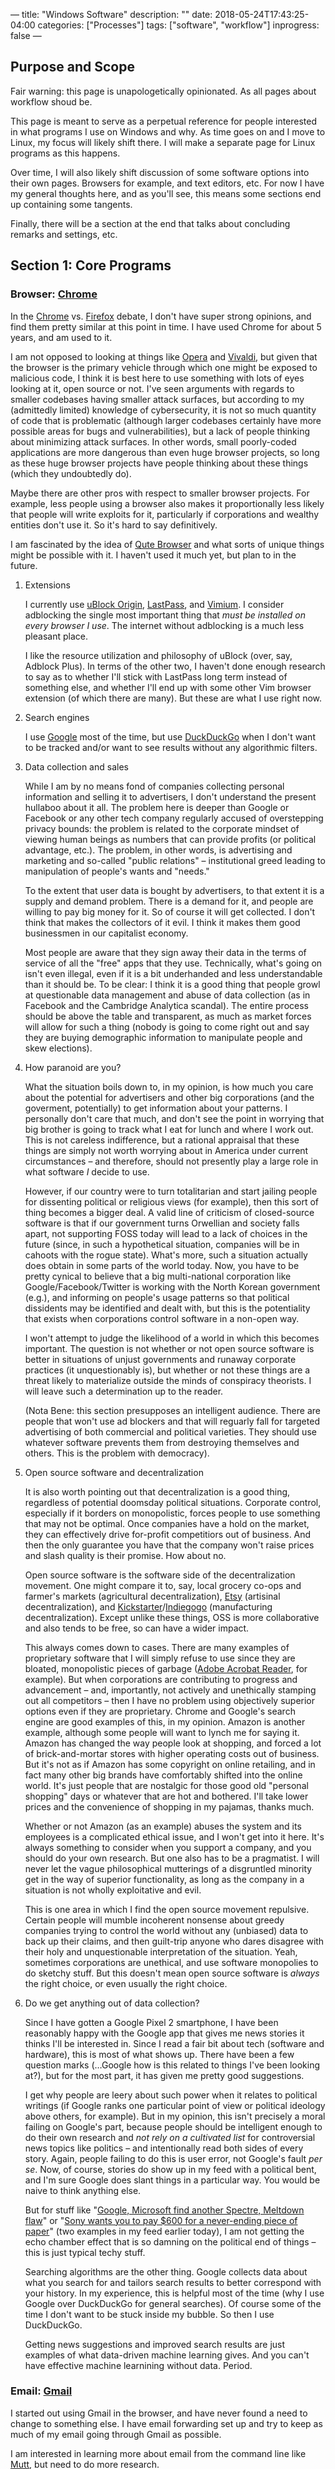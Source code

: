 ---
title: "Windows Software"
description: ""
date: 2018-05-24T17:43:25-04:00
categories: ["Processes"]
tags: ["software", "workflow"]
inprogress: false
---

** Purpose and Scope

Fair warning: this page is unapologetically opinionated. As all pages about workflow shoud be.

This page is meant to serve as a perpetual reference for people interested in what programs I use on Windows and why. As time goes on and I move to Linux, my focus will likely shift there. I will make a separate page for Linux programs as this happens.

Over time, I will also likely shift discussion of some software options into their own pages. Browsers for example, and text editors, etc. For now I have my general thoughts here, and as you'll see, this means some sections end up containing some tangents.

Finally, there will be a section at the end that talks about concluding remarks and settings, etc.

** Section 1: Core Programs

*** Browser: [[https://www.google.com/chrome/][Chrome]]

In the [[https://www.google.com/chrome/][Chrome]] vs. [[https://www.mozilla.org/en-US/firefox/new/][Firefox]] debate, I don't have super strong opinions, and find them pretty similar at this point in time. I have used Chrome for about 5 years, and am used to it.

I am not opposed to looking at things like [[https://www.opera.com/][Opera]] and [[https://vivaldi.com/][Vivaldi]], but given that the browser is the primary vehicle through which one might be exposed to malicious code, I think it is best here to use something with lots of eyes looking at it, open source or not. I've seen arguments with regards to smaller codebases having smaller attack surfaces, but according to my (admittedly limited) knowledge of cybersecurity, it is not so much quantity of code that is problematic (although larger codebases certainly have more possible areas for bugs and vulnerabilities), but a lack of people thinking about minimizing attack surfaces. In other words, small poorly-coded applications are more dangerous than even huge browser projects, so long as these huge browser projects have people thinking about these things (which they undoubtedly do).

Maybe there are other pros with respect to smaller browser projects. For example, less people using a browser also makes it proportionally less likely that people will write exploits for it, particularly if corporations and wealthy entities don't use it. So it's hard to say definitively.

I am fascinated by the idea of [[https://qutebrowser.org/][Qute Browser]] and what sorts of unique things might be possible with it. I haven't used it much yet, but plan to in the future.

**** Extensions

I currently use [[https://chrome.google.com/webstore/detail/ublock-origin/cjpalhdlnbpafiamejdnhcphjbkeiagm][uBlock Origin]], [[https://chrome.google.com/webstore/detail/lastpass-free-password-ma/hdokiejnpimakedhajhdlcegeplioahd][LastPass]], and [[https://chrome.google.com/webstore/detail/vimium/dbepggeogbaibhgnhhndojpepiihcmeb][Vimium]]. I consider adblocking the single most important thing that /must be installed on every browser I use/. The internet without adblocking is a much less pleasant place.

I like the resource utilization and philosophy of uBlock (over, say, Adblock Plus). In terms of the other two, I haven't done enough research to say as to whether I'll stick with LastPass long term instead of something else, and whether I'll end up with some other Vim browser extension (of which there are many). But these are what I use right now.

**** Search engines

I use [[https://www.google.com/][Google]] most of the time, but use  [[https://duckduckgo.com/][DuckDuckGo]] when I don't want to be tracked and/or want to see results without any algorithmic filters.

**** Data collection and sales

While I am by no means fond of companies collecting personal information and selling it to advertisers, I don't understand the present hullaboo about it all. The problem here is deeper than Google or Facebook or any other tech company regularly accused of overstepping privacy bounds: the problem is related to the corporate mindset of viewing human beings as numbers that can provide profits (or political advantage, etc.). The problem, in other words, is advertising and marketing and so-called "public relations" -- institutional greed leading to manipulation of people's wants and "needs."

To the extent that user data is bought by advertisers, to that extent it is a supply and demand problem. There is a demand for it, and people are willing to pay big money for it. So of course it will get collected. I don't think that makes the collectors of it evil. I think it makes them good businessmen in our capitalist economy.

Most people are aware that they sign away their data in the terms of service of all the "free" apps that they use. Technically, what's going on isn't even illegal, even if it is a bit underhanded and less understandable than it should be. To be clear: I think it is a good thing that people growl at questionable data management and abuse of data collection (as in Facebook and the Cambridge Analytica scandal). The entire process should be above the table and transparent, as much as market forces will allow for such a thing (nobody is going to come right out and say they are buying demographic information to manipulate people and skew elections).

**** How paranoid are you?

What the situation boils down to, in my opinion, is how much you care about the potential for advertisers and other big corporations (and the goverment, potentially) to get information about your patterns. I personally don't care that much, and don't see the point in worrying that big brother is going to track what I eat for lunch and where I work out. This is not careless indifference, but a rational appraisal that these things are simply not worth worrying about in America under current circumstances -- and therefore, should not presently play a large role in what software /I/ decide to use.

However, if our country were to turn totalitarian and start jailing people for dissenting political or religious views (for example), then this sort of thing becomes a bigger deal. A valid line of criticism of closed-source software is that if our government turns Orwellian and society falls apart, not supporting FOSS today will lead to a lack of choices in the future (since, in such a hypothetical situation, companies will be in cahoots with the rogue state). What's more, such a situation actually does obtain in some parts of the world today. Now, you have to be pretty cynical to believe that a big multi-national corporation like Google/Facebook/Twitter is working with the North Korean government (e.g.), and informing on people's usage patterns so that political dissidents may be identified and dealt with, but this is the potentiality that exists when corporations control software in a non-open way.

I won't attempt to judge the likelihood of a world in which this becomes important. The question is not whether or not open source software is better in situations of unjust governments and runaway corporate practices (it unquestionably is), but whether or not these things are a threat likely to materialize outside the minds of conspiracy theorists. I will leave such a determination up to the reader.

(Nota Bene: this section presupposes an intelligent audience. There are people that won't use ad blockers and that will reguarly fall for targeted advertising of both commercial and political varieties. They should use whatever software prevents them from destroying themselves and others. This is the problem with democracy).

**** Open source software and decentralization

It is also worth pointing out that decentralization is a good thing, regardless of potential doomsday political situations. Corporate control, especially if it borders on monopolistic, forces people to use something that may not be optimal. Once companies have a hold on the market, they can effectively drive for-profit competitiors out of business. And then the only guarantee you have that the company won't raise prices and slash quality is their promise. How about no.

Open source software is the software side of the decentralization movement. One might compare it to, say, local grocery co-ops and farmer's markets (agricultural decentralization), [[https://www.etsy.com/][Etsy]] (artisinal decentralization), and [[https://www.kickstarter.com/][Kickstarter]]/[[https://www.indiegogo.com/][Indiegogo]] (manufacturing decentralization). Except unlike these things, OSS is more collaborative and also tends to be free, so can have a wider impact.

This always comes down to cases. There are many examples of proprietary software that I will simply refuse to use since they are bloated, monopolistic pieces of garbage ([[https://acrobat.adobe.com/us/en/acrobat/pdf-reader.html][Adobe Acrobat Reader]], for example). But when corporations are contributing to progress and advancement -- and, importantly, not actively and unethically stamping out all competitors -- then I have no problem using objectively superior options even if they are proprietary. Chrome and Google's search engine are good examples of this, in my opinion. Amazon is another example, although some people will want to lynch me for saying it. Amazon has changed the way people look at shopping, and forced a lot of brick-and-mortar stores with higher operating costs out of business. But it's not as if Amazon has some copyright on online retailing, and in fact many other big brands have comfortably shifted into the online world. It's just people that are nostalgic for those good old "personal shopping" days or whatever that are hot and bothered. I'll take lower prices and the convenience of shopping in my pajamas, thanks much.

Whether or not Amazon (as an example) abuses the system and its employees is a complicated ethical issue, and I won't get into it here. It's always something to consider when you support a company, and you should do your own research. But one also has to be a pragmatist. I will never let the vague philosophical mutterings of a disgruntled minority get in the way of superior functionality, as long as the company in a situation is not wholly exploitative and evil.

This is one area in which I find the open source movement repulsive. Certain people will mumble incoherent nonsense about greedy companies trying to control the world without any (unbiased) data to back up their claims, and then guilt-trip anyone who dares disagree with their holy and unquestionable interpretation of the situation. Yeah, sometimes corporations are unethical, and use software monopolies to do sketchy stuff. But this doesn't mean open source software is /always/ the right choice, or even usually the right choice.

**** Do we get anything out of data collection?

Since I have gotten a Google Pixel 2 smartphone, I have been reasonably happy with the Google app that gives me news stories it thinks I'll be interested in. Since I read a fair bit about tech (software and hardware), this is most of what shows up. There have been a few question marks (...Google how is this related to things I've been looking at?), but for the most part, it has given me pretty good suggestions.

I get why people are leery about such power when it relates to political writings (if Google ranks one particular point of view or political ideology above others, for example). But in my opinion, this isn't precisely a moral failing on Google's part, because people should be intelligent enough to do their own research and /not rely on a cultivated list/ for controversial news topics like politics -- and intentionally read both sides of every story. Again, people failing to do this is user error, not Google's fault /per se/. Now, of course, stories do show up in my feed with a political bent, and I'm sure Google does slant things in a particular way. You would be naive to think anything else.

But for stuff like "[[https://www.cnet.com/news/intel-microsoft-reveal-new-variant-on-spectre-meltdown-chip-security-flaws/][Google, Microsoft find another Spectre, Meltdown flaw]]" or "[[https://qz.com/1283932/sony-introduces-the-dpt-cp1-digital-paper-tablet-does-it-do-enough-to-justify-the-600-price-tag/][Sony wants you to pay $600 for a never-ending piece of paper]]" (two examples in my feed earlier today), I am not getting the echo chamber effect that is so damning on the political end of things -- this is just typical techy stuff.

Searching algorithms are the other thing. Google collects data about what you search for and tailors search results to better correspond with your history. In my experience, this is helpful most of the time (why I use Google over DuckDuckGo for general searches). Of course some of the time I don't want to be stuck inside my bubble. So then I use DuckDuckGo.

Getting news suggestions and improved search results are just examples of what data-driven machine learning gives. And you can't have effective machine learnining without data. Period.

*** Email: [[https://www.google.com/gmail/about/][Gmail]]

I started out using Gmail in the browser, and have never found a need to change to something else. I have email forwarding set up and try to keep as much of my email going through Gmail as possible.

I am interested in learning more about email from the command line like [[http://www.mutt.org/][Mutt]], but need to do more research.

*** Music player: [[https://open.spotify.com/][Spotify Web Player]]

Using a desktop browser with uBlock, almost all ads are avoided. Spotify is easy and convenient, and lacks very few songs and albums that I personally am interested in.

Sometimes I want to lisen to random songs (use a radio), but sometimes I also want to listen to specific things. Hence Spotify and not Pandora.

When I am on my phone (which doesn't have as simple a way to get rid of ads), I sometimes listen to music I own, or free music that I have downloaded. I mostly listen to podcasts I have downloaded when I am out and about, however.

*** Quick-and-dirty text wrangling: [[https://neovim.io/][NeoVim]]

When holy and pious [[https://www.vim.org/][Vim]] came down from the sky in light, the pagan editors cowered in fear and tried to run away. But Vim was too fast for them.

Vim had a child with the open source community called NeoVim, who sports asynchronicity, and fortunately did not inherit Vimscript. With a fast core and a pretty Lua runtime to clothe himself, NeoVim stands among editors as a prince. He's even had a good influence on his father.

-------------

On a more serious note, I only use NeoVim for quick and simple tasks. NeoVim opens and runs ridiculously fast, has almost no latency, and is all you could ask for when you just want to quickly edit something.

I am firm believer of using the right tool for the task, and I don't think there is a better tool than NeoVim for this particular task. If I am ever just working with some small bit of text, or a random text-file, I am in NeoVim.

Note that I run this in Ubuntu on the WSL, in the terminal.

***  Cloud storage and file syncing: [[https://www.dropbox.com/][Dropbox]]

Backing up files when [[https://rsync.samba.org/][rsync]]/[[http://www.cis.upenn.edu/~bcpierce/unison/][unison]] or [[https://git-scm.com/][Git]]/[[https://github.com/][GitHub]] is a bit much. I'm not paying for 1TB yet, and I'm not wedded to Dropbox over [[https://www.google.com/drive/][Google Drive]]. I need to do more research, but I'm comfortable with Dropbox so use it.

As with Chrome vs. Firefox, I don't really think you can go wrong with either Dropbox or Google drive. Both of them now integrate nicely with things like [[https://ifttt.com/][IFTTT]] and [[https://zapier.com/][Zapier]].

I am also interested in the idea of pure syncing utilites like [[https://www.resilio.com/][Resilio]], and what benefits they might offer. But as with many other things, I still need to do more research.

*** Learning and flashcards: [[https://apps.ankiweb.net/][Anki]]

Spaced repetition will change the way you learn. Anki is absolutely mandatory.

*** Reading (Kindle books): [[https://www.amazon.com/kindle-dbs/fd/kcp][Kindle App]]

Since Amazon is very convenient and I already have a lot books on the platform, I use the Kindle App (on my Windows tablet) a fair bit.

I'm not the biggest fan of DRM, and wish the platform was less locked down. But it is what it is.

*** Reading (non-Amazon ePubs): [[https://calibre-ebook.com/][Calibre]]

I use and like Calibre. Since I do most of my puchases and reading through Kindle I don't really use it that much, but it's a good program.

Personally, I don't get why everyone is so afraid of Amazon taking away books and whatnot ([[https://novelconclusions.com/2013/02/17/drm-do-i-own-my-e-books/][a brief introduction to the concept]]). Yeah, sure, I don't like that we don't really "own" the books we buy on Kindle. But at the same time I don't think Amazon is ever going to randomly start revoking access. It's just a bit too tinfoil-hat for me to take it seriously. See the discussion of data and privacy above.

I can appreciate having the ability to index one's library, add custom tags, and things of that sort though. You can do this on the Kindle platform too, although not to as high a degree/with as much customizability. The Kindle's groupings are enough organization for me, but it's good that something like this exists for people that want more.

The biggest draw seems to be for people to have all their eBooks in one place (Kindle, ePub, or otherwise). I really don't have many non-Kindle eBooks so this doesn't apply to me. It also seems like a lot of hassle (importing/de-DRMing all your books), and not worth the bother unless you have a ton of books across platforms that are hard to keep track of.

*** Blue light reduction: [[https://justgetflux.com/][F.lux]]

F.lux is a program for reducing blue-light emmissions around night time to prevent melatonin disruption. This is one of the most important programs I use, since it makes screen-reading doable, and I read /a lot/ on screens.   

*** International calls and video calling: [[https://www.skype.com/en/][Skype]]

I've used Skype for years with my family, and have never had problems with it. It just works.

Unlike [[https://support.apple.com/en-us/HT204380][Facetime]] you are not forced to use a specific platform (Mac or iOS). Unlike Google's options, Skype has been stable and unchanging.

*** Recording calls: [[https://amolto.com/][Amolto Call Recorder]]

The (free) Amolto Call Recorder is a dead-simple program for recording audio Skype calls. It's easy to use and hassle-free. Not much more to say about it, except that recording calls is somewhat of a legal grey area, so you should probably tell people you are doing it.

Recording calls is useful if you ever want to revisit conversations.

*** Typing practice: [[https://code.google.com/archive/p/amphetype/][Amphetype]]

The best typing training program I've come across. Good statistics and lesson generation. Not actively maintained but seems to work fine. I like this a lot.       

** Section 2: Workflow

*** Scripting and customization: [[https://www.autohotkey.com/][AutoHotkey]]

AutoHotkey is almost good enough alone to make me ditch Linux and embrace Windows despite all its flaws. AutoHotkey is incredible and I cannot recommend it enough if you have to use Windows machines.

*** Custom keyboard shortcuts, text expansion, etc.: [[https://www.autohotkey.com/][AutoHotkey]]

You can use dedicated programs to accomplish similar things, but the benefit of using AutoHotkey is that it is incredibly flexible. You can define a key sequence that looks something up on Google, for example, or opens a particular window, puts the computer to sleep, etc.

The dowside is that you have to learn the scripting language. Which I suppose is a bit daunting for non-programmers. But it's really not bad at all, and the documentation is pretty good.

*** Virtual desktops: [[http://virtuawin.sourceforge.net/][VirtuaWin]]

Virtual desktops let you organize windows by use case. I personally use one virtual desktop for programming, one virtual desktop for writing, and one virtual desktop for research. YMMV.

I like VirtuaWin more than the default implementation built into Windows 10. It is more flexible and customizable.

Learning how to use virtual desktops can greatly increase productivity by helping you organize your computer use. It's not very hard to learn either.

*** Window switcher: [[https://github.com/tvjg/iswitchw][Iswitchw]]

For changing window focus across many windows. I have customized the original program to only display windows on the current virtual desktop.

I use this mostly when I have multiple documentation/code windows open when programming. I tile windows using hotkeys, so try not to have layered windows, but when I have multiple files open for reference, it is faster to switch between them by matching on window title and description than by trying to find them manually (with Alt+Tab, for example).

*** File manager: [[https://github.com/ranger/ranger][Ranger]]

Keyboard-driven multi-column file managers make lots of sense. I have Ranger set up on the WSL with open commands configured for Windows programs. See my [[https://github.com/StevenTammen/dotfiles][dotfiles repository]].

*** File and application launcher: [[http://www.launchy.net/][Launchy]]

I'm planning on using [[https://github.com/DaveDavenport/rofi][Rofi]] once I switch over to Linux. But in the meantime, Launchy is open source and works well enough. The support for high-DPI screens is somewhat lacking, and requires a bit of hacking to implement.

This is another type of application that pays huge dividends once you learn how to use it.

** Section 3: Writing

*** Stenography: [[http://www.openstenoproject.org/plover/][Plover]]

I'm still terribly noobish in stenography, but someday I'll get there. Plover is the only free open source steno program, and is excellent.

Stenography lets you write prose incredibly fast -- faster than typical human speech. I prefer to code on my keyboard since it works better for Vim, and since variable and method names don't lend themselves as well to syllabic writing.

*** Writing content of all kinds: [[http://orgmode.org/][Org mode]] + [[http://spacemacs.org/][Spacemacs]]

Remember what I said about using the best tool for the task? Yeah, well NeoVim may rule the quick jobs and basic editing, but Org mode (combined with vim emulation and command sequences from Spacemacs) rules the world of writing and organization.

I've barely scratched the surface of Org mode, and I've already replaced my todo/notetaking application, my WYSIWYG HTML table editor, my LaTeX editor, basically all the stuff I did in PowerPoint (with [[https://github.com/yjwen/org-reveal/][org-reveal]] and [[https://github.com/hakimel/reveal.js/][reveal.js]]), and entirely everything that I did in Word/Google Docs. And like I said, I'm still a total noob.

I just wish Org mode was present in NeoVim. While Emacs is still a lot faster than most editors, well, it's not Vim or a child of Vim, and it has some latency. And you can feel it.

*** Format converter: [[http://pandoc.org/][Pandoc]]

Pandoc has got to be one of the most useful tools ever created. I don't use it as much as some people since I can export straight from Org mode, but it can handle anything else I need it to. Useful if I want to pull something into Emacs in Org format.

*** Static site generator: [[https://gohugo.io/][Hugo]]

By far the best static site generator I've used. Blazingly fast and flexible in all the right ways. Plus it's built with Go! Yay, Go!

Hugo is quite mature now, and offers a lot of customizability. It's also easy to set up automatic deployment on [[https://www.netlify.com/][Netlify]], making publishing writing absolutely effortless.

** Section 4: Coding

*** Terminal emulator: [[https://github.com/mintty/wsltty][Wsltty]]

There are not as many good terminal emulator options on Windows, so I'm using Wsltty at the moment. Seems acceptable.

At some point I'm interested in setting up [[https://sourceforge.net/projects/mlterm/][Mlterm]] since it does very well on latency benchmarks, but I haven't figured out how yet, and all the documentation is in Japanese. Boo.

*** Shell: [[https://fishshell.com/][Fish]]

I'm running Fish through the WSL. I personally see no reason to use bash/ksh/zsh any more than necessary, since I find typical shell syntax difficult to decipher, especially when scripts get longer.

In the long term I'm planning on using the [[https://github.com/redox-os/ion][Ion Shell]] for performance, but Fish is a good sane option in the meanwhile, while Ion is still in an alpha-ish state.

Once syntax highlighting and full completions make their way into Ion, that's when I'll switch. Both shells have the advantage of having arrays as a first-class data type.

*** Version control: [[https://git-scm.com/][Git]]

Version control is essential when programming. (I use it for writing too, incidentally. It's very useful).

I learned how to use Git in my college classes, and have stuck with it. But I'm interested in what its pros and cons are compared to other options like [[https://www.mercurial-scm.org/][Mercurial]]. I'm planning to do more research, but will probably end up sticking with Git since it's so ubiquitous.

*** Editor(s): [[https://www.jetbrains.com/][JetBrains' IDEs]]

I coded most of my projects for last semester's Java class in Spacemacs since I'd heard a lot of talk about IDEs being slow and laggy. Recent research has convinced me that this is mostly false, and that a lot of the blowback against IDEs is from the irritating faction of programmers that tries to claim that ancient tradition is better than progress. I still use Vim bindings, of course.

I use JetBrains' [[https://www.jetbrains.com/idea/][IntelliJ Idea IDE]] for Java, and [[https://www.jetbrains.com/pycharm/][PyCharm]] for Python. Some IDEs are in fact slow and laggy, but JetBrains' IDEs have a [[https://blog.jetbrains.com/idea/2015/08/experimental-zero-latency-typing-in-intellij-idea-15-eap/][zero-latency mode]] that actually makes them have around the same latency as Vim, and in some cases, even less.

IDEs have a whole bunch of other advantages in development. For example, they allow for easy refactoring, good code navigation across multiple files, automatic documentation on hover, and so forth. And you don't have to spend a bunch of time selecting packages and making sure they play nice.

*** Virtualization: [[https://www.virtualbox.org/][VirtualBox]]

For testing software from the internet before installing it permanently, and testing software that I am writing myself on different systems.

You can find more of my thoughts on virtualization [[https://www.steventammen.com/posts/windows-vs-macos-vs-linux/#virtualization-software-on-windows-10][here]].


** Section 5: Working with other file types                                         

*** Compressed files: [[https://www.7-zip.org/][7-Zip]]

7-Zip is the best compression utility for Windows. You should use it.

*** Office files: [[https://www.libreoffice.org/][Libre Office]]

I do all my own writing in Org mode. But sometimes I might need to open files from other people.

I currently have access to Microsoft Office as a student, but I'm sure not going to pay for it once I'm out of college. So I figured I might well get used to Libre Office now. It seems to work fine in terms of basic compatibility, which is good enough for me. YMMV. If you are in an office environment that leans heavily on the Microsoft suite (uses lots of custom VBA in Excel spreadsheets and custom themes and animations in PowerPoint, e.g.), you're probably going to have to use Microsoft Office.

*** PDFs: [[https://www.sumatrapdfreader.org/free-pdf-reader.html][SumatraPDF]]

SumatraPDF is a really fast, free, and open source program for viewing PDFs. I like it a lot.

I typically just use an online PDF editor if I have to fill out a PDF form. I never have to do it very often so this works well for me. This wouldn't work if you had sensitive information in the PDFs.

*** Audio files: [[https://www.audacityteam.org/][Audacity]]

I've heard lots of good things about Audacity, and have used it a few times myself. Seems to be a fine waveform editor. You will need to install encoders for MP3, AAC, etc.

*** Photos/drawings: [[https://www.gimp.org/][Gimp]] and [[https://inkscape.org/en/][Inkscape]]

Normal free image software. Not as sophisticated as commercial options, but sufficient for my use cases.

*** Video files: [[https://handbrake.fr/][HandBrake]]

Again, not as sophisticated as commercial options, but good enough for me.

** Concluding Remarks

To finish setting up a Windows installation, I recommend you make sure update settings are set in such a way that updates don't come at inconvenient times. I also recommend [[https://www.tekrevue.com/tip/how-to-disable-snap-assist-windows-10/][disabling snap assist]] if you use the default Windows commands to tile windows.

Finally, you should periodically back up your important files. I use Dropbox to do this, but you can also do it with physical hard drives or home servers. It may seem like a pain, but if your computer ever gets damaged/lost/stolen etc., you'll be glad you put in the effort.
